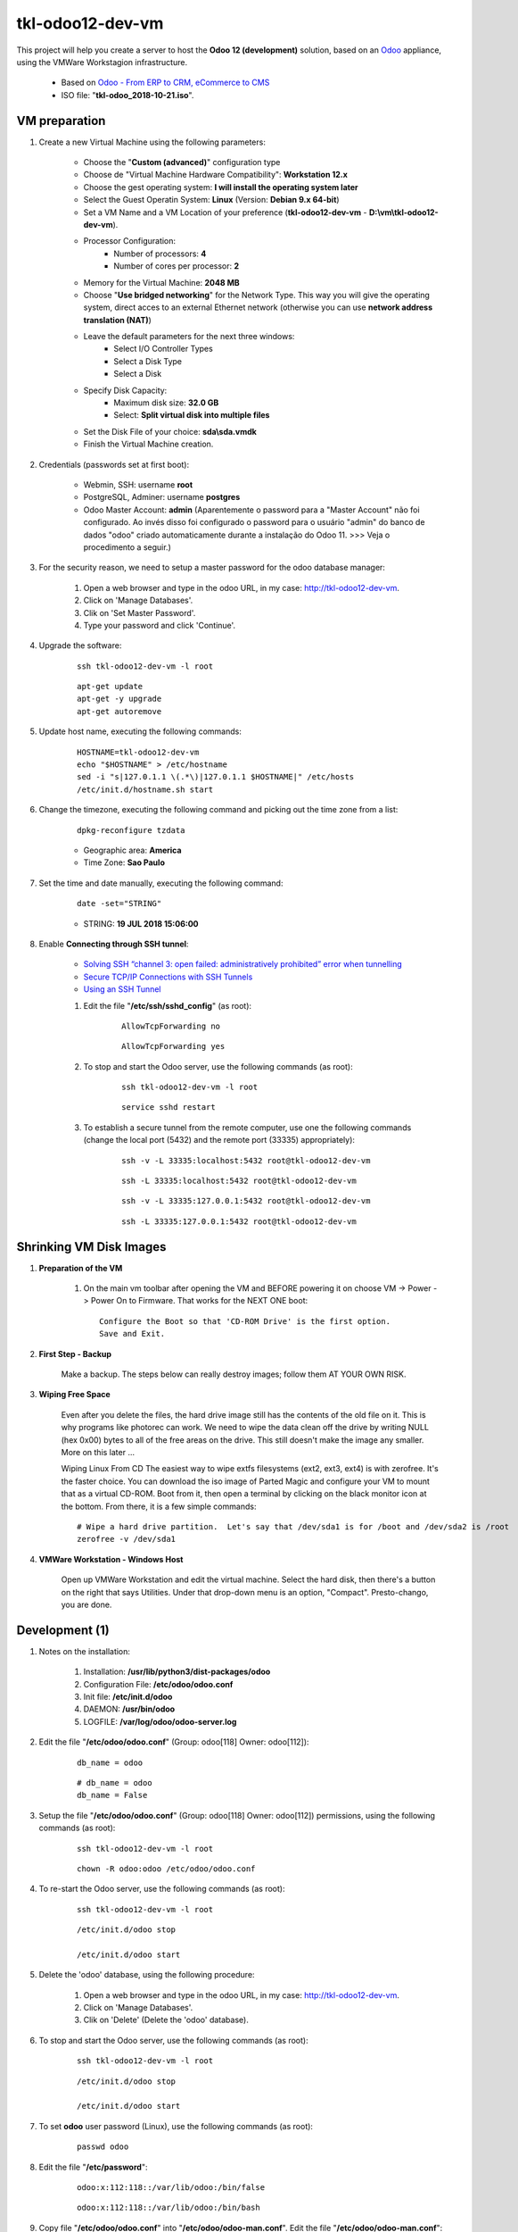 .. raw:: html

    <style> .red {color:red} </style>

.. role:: red

=================
tkl-odoo12-dev-vm
=================

This project will help you create a server to host the **Odoo 12 (development)** solution, based on an `Odoo <https://www.odoo.com/>`_  appliance, using the VMWare Workstagion infrastructure.

    * Based on `Odoo - From ERP to CRM, eCommerce to CMS <https://www.turnkeylinux.org/odoo>`_ 

    * ISO file: "**tkl-odoo_2018-10-21.iso**".

VM preparation
==============

#. Create a new Virtual Machine using the following parameters:

    - Choose the "**Custom (advanced)**" configuration type
    - Choose de "Virtual Machine Hardware Compatibility": **Workstation 12.x**
    - Choose the gest operating system: **I will install the operating system later**
    - Select the Guest Operatin System: **Linux** (Version: **Debian 9.x 64-bit**)
    - Set a VM Name and a VM Location of your preference (**tkl-odoo12-dev-vm** - **D:\\vm\\tkl-odoo12-dev-vm**).
    - Processor Configuration:
        - Number of processors: **4**
        - Number of cores per processor: **2**
    - Memory for the Virtual Machine: **2048 MB**
    - Choose "**Use bridged networking**" for the Network Type. This way you will give the operating system, direct acces to an external Ethernet network (otherwise you can use **network address translation (NAT)**)
    - Leave the default parameters for the next three windows:
        - Select I/O Controller Types
        - Select a Disk Type
        - Select a Disk
    - Specify Disk Capacity:
        - Maximum disk size: **32.0 GB**
        - Select: **Split virtual disk into multiple files**
    - Set the Disk File of your choice: **sda\\sda.vmdk**
    - Finish the Virtual Machine creation.

#. Credentials (passwords set at first boot):

    - Webmin, SSH: username **root**
    - PostgreSQL, Adminer: username **postgres**
    - Odoo Master Account: **admin** :red:`(Aparentemente o password para a "Master Account" não foi configurado. Ao invés disso foi configurado o password para o usuário "admin" do banco de dados "odoo" criado automaticamente durante a instalação do Odoo 11. >>> Veja o procedimento a seguir.)`

#. For the security reason, we need to setup a master password for the odoo database manager:

    #. Open a web browser and type in the odoo URL, in my case: http://tkl-odoo12-dev-vm.

    #. Click on 'Manage Databases'.

    #. Clik on 'Set Master Password'.

    #. Type your password and click 'Continue'.

#. Upgrade the software:

    ::

        ssh tkl-odoo12-dev-vm -l root

    ::

        apt-get update
        apt-get -y upgrade
        apt-get autoremove

#. Update host name, executing the following commands:

    ::

        HOSTNAME=tkl-odoo12-dev-vm
        echo "$HOSTNAME" > /etc/hostname
        sed -i "s|127.0.1.1 \(.*\)|127.0.1.1 $HOSTNAME|" /etc/hosts
        /etc/init.d/hostname.sh start

#. Change the timezone, executing the following command and picking out the time zone from a list:

    ::

        dpkg-reconfigure tzdata

    * Geographic area: **America**
    * Time Zone: **Sao Paulo**

#. Set the time and date manually, executing the following command:

    ::

        date -set="STRING"

    * STRING: **19 JUL 2018 15:06:00**

#. Enable **Connecting through SSH tunnel**:

    * `Solving SSH “channel 3: open failed: administratively prohibited” error when tunnelling <https://blog.mypapit.net/2012/06/solving-ssh-channel-3-open-failed-administratively-prohibited-error-when-tunnelling.html>`_ 
    * `Secure TCP/IP Connections with SSH Tunnels <https://www.postgresql.org/docs/9.1/static/ssh-tunnels.html>`_ 
    * `Using an SSH Tunnel <http://confluence.dbvis.com/display/UG91/Using+an+SSH+Tunnel>`_ 

    #. Edit the file "**/etc/ssh/sshd_config**" (as root):

        ::

            AllowTcpForwarding no

        ::

            AllowTcpForwarding yes

    #. To stop and start the Odoo server, use the following commands (as root):

        ::

            ssh tkl-odoo12-dev-vm -l root

        ::

            service sshd restart

    #. To  establish a secure tunnel from the remote computer, use one the following commands (change the local port (5432) and the remote port (33335) appropriately):

        ::

            ssh -v -L 33335:localhost:5432 root@tkl-odoo12-dev-vm

        ::

            ssh -L 33335:localhost:5432 root@tkl-odoo12-dev-vm

        ::

            ssh -v -L 33335:127.0.0.1:5432 root@tkl-odoo12-dev-vm

        ::

            ssh -L 33335:127.0.0.1:5432 root@tkl-odoo12-dev-vm

Shrinking VM Disk Images
========================

#. **Preparation of the VM**

    #. On the main vm toolbar after opening the VM and BEFORE powering it on choose VM -> Power -> Power On to Firmware. That works for the NEXT ONE boot::

        Configure the Boot so that 'CD-ROM Drive' is the first option.
        Save and Exit.

#. **First Step - Backup**

    Make a backup.  The steps below can really destroy images; follow them AT YOUR OWN RISK.

#. **Wiping Free Space**

    Even after you delete the files, the hard drive image still has the contents of the old file on it.  This is why programs like photorec can work.  We need to wipe the data clean off the drive by writing NULL (hex 0x00) bytes to all of the free areas on the drive.  This still doesn't make the image any smaller.  More on this later ...
    
    Wiping Linux From CD
    The easiest way to wipe extfs filesystems (ext2, ext3, ext4) is with zerofree.  It's the faster choice.  You can download the iso image of Parted Magic and configure your VM to mount that as a virtual CD-ROM.  Boot from it, then open a terminal by clicking on the black monitor icon at the bottom.  From there, it is a few simple commands::

        # Wipe a hard drive partition.  Let's say that /dev/sda1 is for /boot and /dev/sda2 is /root
        zerofree -v /dev/sda1

#. **VMWare Workstation - Windows Host**

    Open up VMWare Workstation and edit the virtual machine.  Select the hard disk, then there's a button on the right that says Utilities.  Under that drop-down menu is an option, "Compact".  Presto-chango, you are done.

Development (1)
===============

#. Notes on the installation:

    #. Installation: **/usr/lib/python3/dist-packages/odoo**

    #. Configuration File: **/etc/odoo/odoo.conf**

    #. Init file: **/etc/init.d/odoo**

    #. DAEMON: **/usr/bin/odoo**

    #. LOGFILE: **/var/log/odoo/odoo-server.log**

#. Edit the file "**/etc/odoo/odoo.conf**" (Group: odoo[118] Owner: odoo[112]):

    ::

        db_name = odoo

    ::

        # db_name = odoo
        db_name = False

#. Setup the file "**/etc/odoo/odoo.conf**" (Group: odoo[118] Owner: odoo[112]) permissions, using the following commands (as root):

    ::

        ssh tkl-odoo12-dev-vm -l root

    ::

        chown -R odoo:odoo /etc/odoo/odoo.conf

#. To re-start the Odoo server, use the following commands (as root):

    ::

        ssh tkl-odoo12-dev-vm -l root

    ::

        /etc/init.d/odoo stop

        /etc/init.d/odoo start

#. Delete the 'odoo' database, using the following procedure:

    #. Open a web browser and type in the odoo URL, in my case: http://tkl-odoo12-dev-vm.

    #. Click on 'Manage Databases'.

    #. Clik on 'Delete' (Delete the 'odoo' database).

#. To stop and start the Odoo server, use the following commands (as root):

    ::

        ssh tkl-odoo12-dev-vm -l root

    ::

        /etc/init.d/odoo stop

        /etc/init.d/odoo start

#. To set **odoo** user password (Linux), use the following commands (as root):

    ::

        passwd odoo


#. Edit the file "**/etc/password**":

    ::

        odoo:x:112:118::/var/lib/odoo:/bin/false

    ::

        odoo:x:112:118::/var/lib/odoo:/bin/bash

#. Copy file "**/etc/odoo/odoo.conf**" into "**/etc/odoo/odoo-man.conf**". Edit the file "**/etc/odoo/odoo-man.conf**":

    ::

            logfile = /var/log/odoo/odoo-server.log

    ::

            # logfile = /var/log/odoo/odoo-server.log
            logfile = False

#. Setup the file "**/etc/odoo/odoo-man.conf**" (Group: odoo[118] Owner: odoo[112]) permissions, using the following commands (as root):

    ::

        ssh tkl-odoo12-dev-vm -l root

    ::

        chown -R odoo:odoo /etc/odoo/odoo-man.conf


#. To stop and start the Odoo server, use the following commands (as root):

    ::

        ssh tkl-odoo12-dev-vm -l root

    ::

        /etc/init.d/odoo stop

        /etc/init.d/odoo start

    ::

        su odoo
        /usr/bin/odoo -c /etc/odoo/odoo-man.conf

#. To create the **/opt/odoo** directory, use the following commands (as root):

    ::

        ssh tkl-odoo12-dev-vm -l root

    ::

        mkdir /opt/odoo

        chown -R odoo:odoo /opt/odoo

#. To configure **Git**, use the following commands (as root):

    ::

        ssh tkl-odoo12-dev-vm -l root

    ::

        cd /opt/odoo
        su odoo

        git config --global user.email "carlos.vercelino@clvsol.com"
        git config --global user.name "Carlos Eduardo Vercelino - CLVsol"

        git config --global alias.lg "log --oneline --all --graph --decorate"

        git config --list

        exit

#. To install erppeek (for python 3.5), use the following commands (as root):

    ::

        pip3 install erppeek

#. Install **basic dependencies** needed by Odoo, using the following commands (as root):

    * Extracted from LOGFILE: **/var/log/odoo/odoo-server.log**:

        ::

            2018-10-21 17:29:29,487 2880 WARNING ? odoo.addons.base.models.res_currency: The num2words python library is not installed, amount-to-text features won't be fully available. 

    ::

        ssh tkl-odoo12-dev-vm -l root

    ::

        apt-get update
        apt-get -y upgrade

    ::

        pip3 install num2words

    ::

        /etc/init.d/odoo stop

        /etc/init.d/odoo start

#. To install xlrd 1.0.0, execute the following commands (as root):

    ::

        pip3 install xlrd
        pip3 install xlwt
        pip3 install xlutils

#. :red:`(Não Executado)` To install odoolib (for python 3.5), use the following commands (as root):

    ::

        pip3 install odoo-client-lib

Installation of project modules
===============================

#. `clvsol_odoo_addons <https://github.com/CLVsol/clvsol_odoo_addons>`_

    #. To install "**clvsol_odoo_addons**", use the following commands (as odoo):

        ::

            ssh tkl-odoo12-dev-vm -l odoo

        ::

            cd /opt/odoo
            git clone https://github.com/CLVsol/clvsol_odoo_addons --branch 11.0
            cd /opt/odoo/clvsol_odoo_addons
            git branch -a

    #. Edit the files "**/etc/odoo/odoo.conf**" and "**/etc/odoo/odoo-man.conf**" (as odoo):

        ::

                addons_path = /usr/lib/python3/dist-packages/odoo/addons,...

        ::

                # addons_path = /usr/lib/python3/dist-packages/odoo/addons,...
                addons_path = /usr/lib/python3/dist-packages/odoo/addons,...,/opt/odoo/clvsol_odoo_addons

    #. To create the **12.0** branch, use the following commands (as odoo):

        ::

            ssh tkl-odoo12-dev-vm -l odoo

        ::

            cd /opt/odoo/clvsol_odoo_addons
            git checkout -b 12.0

#. `clvsol_odoo_addons_l10n_br <https://github.com/CLVsol/clvsol_odoo_addons_l10n_br>`_

    #. To install "**clvsol_odoo_addons_l10n_br**", use the following commands (as odoo):

        ::

            ssh tkl-odoo12-dev-vm -l odoo

        ::

            cd /opt/odoo
            git clone https://github.com/CLVsol/clvsol_odoo_addons_l10n_br --branch 11.0
            cd /opt/odoo/clvsol_odoo_addons_l10n_br
            git branch -a

    #. Edit the files "**/etc/odoo/odoo.conf**" and "**/etc/odoo/odoo-man.conf**" (as odoo):

        ::

                addons_path = /usr/lib/python3/dist-packages/odoo/addons,...

        ::

                # addons_path = /usr/lib/python3/dist-packages/odoo/addons,...
                addons_path = /usr/lib/python3/dist-packages/odoo/addons,...,/opt/odoo/clvsol_odoo_addons_l10n_br

    #. To create the **12.0** branch, use the following commands (as odoo):

        ::

            ssh tkl-odoo12-dev-vm -l odoo

        ::

            cd /opt/odoo/clvsol_odoo_addons_l10n_br
            git checkout -b 12.0

#. `clvsol_odoo_addons_jcafb <https://github.com/CLVsol/clvsol_odoo_addons_jcafb>`_

    #. To install "**clvsol_odoo_addons_jcafb**", use the following commands (as odoo):

        ::

            ssh tkl-odoo12-dev-vm -l odoo

        ::

            cd /opt/odoo
            git clone https://github.com/CLVsol/clvsol_odoo_addons_jcafb --branch 11.0
            cd /opt/odoo/clvsol_odoo_addons_jcafb
            git branch -a

    #. Edit the files "**/etc/odoo/odoo.conf**" and "**/etc/odoo/odoo-man.conf**" (as odoo):

        ::

                addons_path = /usr/lib/python3/dist-packages/odoo/addons,...

        ::

                # addons_path = /usr/lib/python3/dist-packages/odoo/addons,...
                addons_path = /usr/lib/python3/dist-packages/odoo/addons,...,/opt/odoo/clvsol_odoo_addons_jcafb

    #. To create the **12.0** branch, use the following commands (as odoo):

        ::

            ssh tkl-odoo12-dev-vm -l odoo

        ::

            cd /opt/odoo/clvsol_odoo_addons_jcafb
            git checkout -b 12.0

#. `clvsol_clvhealth_jcafb <https://github.com/CLVsol/clvsol_clvhealth_jcafb>`_

    #. To install "**clvsol_clvhealth_jcafb**", use the following commands (as odoo):

        ::

            ssh tkl-odoo12-dev-vm -l odoo

        ::

            cd /opt/odoo
            git clone https://github.com/CLVsol/clvsol_clvhealth_jcafb --branch 11.0
            cd /opt/odoo/clvsol_clvhealth_jcafb
            git branch -a

    #. To create the **12.0** branch, use the following commands (as odoo):

        ::

            ssh tkl-odoo12-dev-vm -l odoo

        ::

            cd /opt/odoo/clvsol_clvhealth_jcafb
            git checkout -b 12.0

#. `clvsol_odoo_client <https://github.com/CLVsol/clvsol_odoo_client>`_

    #. To install "**clvsol_odoo_client**", use the following commands (as odoo):

        ::

            ssh tkl-odoo12-dev-vm -l odoo

        ::

            cd /opt/odoo
            git clone https://github.com/CLVsol/clvsol_odoo_client
            cd /opt/odoo/clvsol_odoo_client
            git branch -a


    #. To create a symbolic link "odoo_client", use the following commands (as **root**):

        ::

            ssh tkl-odoo12-dev-vm -l root

        ::

            cd /opt/odoo/clvsol_clvhealth_jcafb/project
            ln -s /opt/odoo/clvsol_odoo_client odoo_client 

        ::

            # cd /opt/odoo/clvsol_clvhealth_biobox/project
            # ln -s /opt/odoo/clvsol_odoo_client odoo_client 

        ::

            # cd /opt/odoo/clvsol_mfmng/project
            # ln -s /opt/odoo/clvsol_odoo_client odoo_client 

        ::

            # cd /opt/odoo/clvsol_todo_app/project
            # ln -s /opt/odoo/clvsol_odoo_client odoo_client 

        * SymLink <https://wiki.debian.org/SymLink>`_

Installation of external modules
================================

#. `clvsol_l10n_brazil <https://github.com/CLVsol/clvsol_l10n_brazil>`_

    #. To install "**clvsol_l10n_brazil**", use the following commands (as odoo):

        ::

            ssh tkl-odoo12-dev-vm -l odoo

        ::

            cd /opt/odoo
            git clone https://github.com/CLVsol/clvsol_l10n_brazil --branch 12.0
            cd /opt/odoo/clvsol_l10n_brazil
            git branch -a

    #. :red:`(Não Necessário)` To install "`suds-jurko <https://bitbucket.org/jurko/suds>`_", use the following commands (as root):

        ::

            ssh tkl-odoo12-dev-vm -l root

        ::

            pip3 install suds-jurko

            Requirement already satisfied: suds-jurko in /usr/lib/python3/dist-packages

    #. Edit the files "**/etc/odoo/odoo.conf**" and "**/etc/odoo/odoo-man.conf**" (as odoo):

        ::

                addons_path = /usr/lib/python3/dist-packages/odoo/addons,...

        ::

                # addons_path = /usr/lib/python3/dist-packages/odoo/addons,...
                addons_path = /usr/lib/python3/dist-packages/odoo/addons,...,/opt/odoo/clvsol_l10n_brazil

#. `OCA/l10n-brazil <https://github.com/OCA/l10n-brazil>`_

    #. To install "**OCA/l10n-brazil**", use the following commands (as odoo):

        ::

            ssh tkl-odoo12-dev-vm -l odoo

        ::

            cd /opt/odoo
            git clone https://github.com/OCA/l10n-brazil oca_l10n-brazil --branch 10.0 --depth=1
            cd /opt/odoo/oca_l10n-brazil
            git branch -a

    #. :red:`(Não Executado)` To install "`num2words <https://pypi.python.org/pypi/num2words>`_", use the following commands (as root):

        ::

            ssh tkl-odoo12-dev-vm -l root

        ::

            pip3 install num2words

    #. :red:`(Não Executado)` To install "`suds <https://pypi.python.org/pypi/suds>`_", use the following commands (as root):

        ::

            ssh tkl-odoo12-dev-vm -l root

        ::

            pip3 install suds

        :red:`ImportError: No module named 'client'`

        ::

            root@tkl-odoo12-dev-vm ~# pip3 install suds
            Downloading/unpacking suds
              Downloading suds-0.4.tar.gz (104kB): 104kB downloaded
              Running setup.py (path:/tmp/pip-build-r8jkp16h/suds/setup.py) egg_info for package suds
                Traceback (most recent call last):
                  File "<string>", line 17, in <module>
                  File "/tmp/pip-build-r8jkp16h/suds/setup.py", line 20, in <module>
                    import suds
                  File "/tmp/pip-build-r8jkp16h/suds/suds/__init__.py", line 154, in <module>
                    import client
                ImportError: No module named 'client'
                Complete output from command python setup.py egg_info:
                Traceback (most recent call last):

              File "<string>", line 17, in <module>

              File "/tmp/pip-build-r8jkp16h/suds/setup.py", line 20, in <module>

                import suds

              File "/tmp/pip-build-r8jkp16h/suds/suds/__init__.py", line 154, in <module>

                import client

            ImportError: No module named 'client'

            ----------------------------------------
            Cleaning up...
            Command python setup.py egg_info failed with error code 1 in /tmp/pip-build-r8jkp16h/suds
            Storing debug log for failure in /root/.pip/pip.log

    #. :red:`(Não Executado)` Edit the files "**/etc/odoo/odoo.conf**" and "**/etc/odoo/odoo-man.conf**" (as odoo):

        ::

                addons_path = /usr/lib/python3/dist-packages/odoo/addons,...

        ::

                # addons_path = /usr/lib/python3/dist-packages/odoo/addons,...
                addons_path = /usr/lib/python3/dist-packages/odoo/addons,...,/opt/odoo/oca_l10n-brazil

#. `Trust-Code/odoo-brasil <https://github.com/Trust-Code/odoo-brasil>`_

    #. To install "**Trust-Code/odoo-brasil**", use the following commands (as odoo):

        ::

            ssh tkl-odoo12-dev-vm -l odoo

        ::

            cd /opt/odoo
            git clone https://github.com/Trust-Code/odoo-brasil trust_code_odoo-brasil --branch 12.0 --depth=1
            cd /opt/odoo/trust_code_odoo-brasil
            git branch -a

Replace the Odoo installation (Odoo 12.0)
=========================================

#. To replace the Odoo installation (Odoo 12.0), use the following commands (as root):

    ::

        ssh tkl-odoo12-dev-vm -l root

    ::

        /etc/init.d/odoo stop

    ::

        wget -O - https://nightly.odoo.com/odoo.key | apt-key add -
        echo "deb http://nightly.odoo.com/12.0/nightly/deb/ ./" >> /etc/apt/sources.list.d/odoo.list

        apt-get update

        apt-get install odoo

#. To stop and start the Odoo server, use the following commands (as root):

    ::

        ssh tkl-odoo12-dev-vm -l root

    ::

        /etc/init.d/odoo stop

        /etc/init.d/odoo start

    ::

        su odoo
        /usr/bin/odoo -c /etc/odoo/odoo-man.conf

#. Configure Odoo Server timeouts

    #. Edit the files "**/etc/odoo/odoo.conf**" and "**/etc/odoo/odoo-man.conf**" (as odoo):

        ::

            limit_time_cpu = 60
            limit_time_real = 120

        ::

            # limit_time_cpu = 60
            # limit_time_cpu = 600
            # limit_time_cpu = 1200
            # limit_time_cpu = 2400
            # limit_time_cpu = 4800
            ##limit_time_cpu = 9600
            limit_time_cpu = 18000
            # limit_time_real = 120
            # limit_time_real = 1200
            # limit_time_real = 3600
            # limit_time_real = 7200
            # limit_time_real = 14400
            # limit_time_real = 28800
            limit_time_real = 36000

Remote access to the server
===========================

#. To access remotly the server, use the following commands (as **root**):

    ::

        ssh tkl-odoo12-dev-vm -l root

    ::

        /etc/init.d/odoo stop

        /etc/init.d/odoo start

    ::

        su odoo
        /usr/bin/odoo -c /etc/odoo/odoo-man.conf

    ::

        su odoo
        /usr/bin/odoo -c /etc/odoo/odoo-man.conf --test-enable

    ::

        su odoo
        /usr/bin/odoo -c /etc/odoo/odoo-man.conf -d todo_app -i clv_todo --test-enabl

#. To access remotly the server, use the following commands (as **odoo**) for **JCAFB**:

    ::

        ssh tkl-odoo12-dev-vm -l odoo

    ::

        cd /opt/odoo/clvsol_clvhealth_jcafb/project
        python3 install.py --super_user_pw "***" --admin_user_pw "***" --data_admin_user_pw "***" --db "clvhealth_jcafb"

        dropdb -i clvhealth_jcafb

#. :red:`(Não Executado)` To access remotly the server, use the following commands (as **odoo**) for **BioBox**:

    ::

        ssh tkl-odoo12-dev-vm -l odoo

    ::

        cd /opt/odoo/clvsol_clvhealth_biobox/project
        python3 install.py --super_user_pw "***" --admin_user_pw "***" --data_admin_user_pw "***" --db "clvhealth_biobox"

        dropdb -i clvhealth_biobox

#. :red:`(Não Executado)` To access remotly the server, use the following commands (as **odoo**) for **Media File Management**:

    ::

        ssh tkl-odoo12-dev-vm -l odoo

    ::

        cd /opt/odoo/clvsol_mfmng/project
        python3 install.py --super_user_pw "***" --admin_user_pw "***" --data_admin_user_pw "***" --db "mfmng"

        dropdb -i mfmng

#. :red:`(Não Executado)` To access remotly the server, use the following commands (as **odoo**) for **To-do App**:

    ::

        ssh tkl-odoo12-dev-vm -l odoo

    ::

        cd /opt/odoo/clvsol_todo_app/project
        python3 install.py --super_user_pw "***" --admin_user_pw "***" --data_admin_user_pw "***" --db "todo_app"

        dropdb -i todo_app

References
==========

#. Installing Odoo (12)

 * `Odoo Nightly builds <https://nightly.odoo.com/>`_ 
 * `Installing Odoo (12) <https://www.odoo.com/documentation/12.0/setup/install.html>`_ 
 * `How to install Odoo 12 on Debian 9 <https://www.rosehosting.com/blog/how-to-install-odoo-12-on-debian-9/>`_ 
 * `How to deploy Odoo 12 on Ubuntu 18.04 <https://linuxize.com/post/how-to-deploy-odoo-12-on-ubuntu-18-04/>`_ 




















:red:`Buffer (Não Executado)`
=============================


Development (2)
===============

#. :red:`(Não Executado)` To install openerplib (for python 3.5), use the following commands (as root):

    ::

        easy_install3 openerp-client-lib

    :red:`ERROR: openerplib is not working in python3.5`

        ::
            
            odoo@tkl-odoo12-dev-vm:/opt/odoo/clvsol_python3 install.py --admin_pw "***" --admin_user_pw "***" --data_admin_user_pw "***" --dbname "clvhealth_jcafb"
            Traceback (most recent call last):
              File "install.py", line 29, in <module>
                import openerplib
              File "/usr/local/lib/python3.5/dist-packages/openerp_client_lib-1.1.2-py3.5.egg/openerplib/__init__.py", line 31, in <module>
            ImportError: No module named 'main'
            odoo@tkl-odoo12-dev-vm:/opt/odoo/clvsol_clvhealth_jcafb/project$

    * Reference: `OpenERP Client Library <https://github.com/nicolas-van/openerp-client-lib>`_

#. To install python-setuptools (for python 2.7), use the following commands (as root):

    ::

        apt-get install python-setuptools

#. To install openerplib (for python 2.7), use the following commands (as root):

    ::

        easy_install openerp-client-lib

    * Reference: `OpenERP Client Library <https://github.com/nicolas-van/openerp-client-lib>`_

#. To install python-pip (for python 2.7), use the following commands (as root):

    ::

        apt-get install python-pip

#. To install erppeek (for python 2.7), use the following commands (as root):

    ::

        pip install erppeek

#. To install Sphinx (for python 3.5), use the following commands (as root):

    ::

        pip3 install -U sphinx

#. To install OdooRPC (for python 3.5), use the following commands (as root):

    ::

        apt-get install python3-odoorpc

Installation of project modules (2)
===================================

#. `clvsol_odoo_addons_pbm <https://github.com/CLVsol/clvsol_odoo_addons_pbm>`_

    #. To install "**clvsol_odoo_addons_pbm**", use the following commands (as odoo):

        ::

            ssh tkl-odoo12-dev-vm -l odoo

        ::

            cd /opt/odoo
            git clone https://github.com/CLVsol/clvsol_odoo_addons_pbm --branch 10.0
            cd /opt/odoo/clvsol_odoo_addons_pbm
            git branch -a

    #. Edit the files "**/etc/odoo/odoo.conf**" and "**/etc/odoo/odoo-man.conf**" (as odoo):

        ::

                addons_path = /usr/lib/python3/dist-packages/odoo/addons,...

        ::

                # addons_path = /usr/lib/python3/dist-packages/odoo/addons,...
                addons_path = /usr/lib/python3/dist-packages/odoo/addons,...,/opt/odoo/clvsol_odoo_addons_pbm

    #. To create the **11.0** empty branch, use the following commands (as odoo):

        ::

            ssh tkl-odoo12-dev-vm -l odoo

        ::

            cd /opt/odoo/clvsol_odoo_addons_pbm
            git checkout --orphan 11.0
            git rm -rf .
            git commit --allow-empty -m "root commit"

#. `clvsol_clvhealth_pbm <https://github.com/CLVsol/clvsol_clvhealth_pbm>`_

    #. To install "**clvsol_clvhealth_jcafb**", use the following commands (as odoo):

        ::

            ssh tkl-odoo12-dev-vm -l odoo

        ::

            cd /opt/odoo
            git clone https://github.com/clvsol/clvsol_clvhealth_pbm --branch 10.0
            cd /opt/odoo/clvsol_clvhealth_pbm
            git branch -a


    #. To create the **11.0** empty branch, use the following commands (as odoo):

        ::

            ssh tkl-odoo12-dev-vm -l odoo

        ::

            cd /opt/odoo/clvsol_clvhealth_pbm
            git checkout --orphan 11.0
            git rm -rf .
            git commit --allow-empty -m "root commit"

#. `clvsol_odoo_addons_biobox <https://bitbucket.org/clvsol/clvsol_odoo_addons_biobox>`_

    #. To install "**clvsol_odoo_addons_biobox**", use the following commands (as odoo):

        ::

            ssh tkl-odoo12-dev-vm -l odoo

        ::

            cd /opt/odoo
            git clone https://bitbucket.org/clvsol/clvsol_odoo_addons_biobox --branch 10.0
            cd /opt/odoo/clvsol_odoo_addons_biobox
            git branch -a

    #. Edit the files "**/etc/odoo/odoo.conf**" and "**/etc/odoo/odoo-man.conf**" (as odoo):

        ::

                addons_path = /usr/lib/python3/dist-packages/odoo/addons,...

        ::

                # addons_path = /usr/lib/python3/dist-packages/odoo/addons,...
                addons_path = /usr/lib/python3/dist-packages/odoo/addons,...,/opt/odoo/clvsol_odoo_addons_biobox

    #. To create the **11.0** empty branch, use the following commands (as odoo):

        ::

            ssh tkl-odoo12-dev-vm -l odoo

        ::

            cd /opt/odoo/clvsol_odoo_addons_biobox
            git checkout --orphan 11.0
            git rm -rf .
            git commit --allow-empty -m "root commit"

#. `clvsol_clvhealth_biobox <https://bitbucket.org/clvsol/clvsol_clvhealth_biobox>`_

    #. To install "**clvsol_clvhealth_jcafb**", use the following commands (as odoo):

        ::

            ssh tkl-odoo12-dev-vm -l odoo

        ::

            cd /opt/odoo
            git clone https://bitbucket.org/clvsol/clvsol_clvhealth_biobox --branch 10.0
            cd /opt/odoo/clvsol_clvhealth_biobox
            git branch -a

    #. To create the **11.0** empty branch, use the following commands (as odoo):

        ::

            ssh tkl-odoo12-dev-vm -l odoo

        ::

            cd /opt/odoo/clvsol_clvhealth_biobox
            git checkout --orphan 11.0
            git rm -rf .
            git commit --allow-empty -m "root commit"

#. `clvsol_odoo_addons_mfmng <https://github.com/CLVsol/clvsol_odoo_addons_mfmng>`_

    #. To install "**clvsol_odoo_addons_mfmng**", use the following commands (as odoo):

        ::

            ssh tkl-odoo12-dev-vm -l odoo

        ::

            cd /opt/odoo
            git clone https://github.com/CLVsol/clvsol_odoo_addons_mfmng --branch 10.0 --depth=1
            cd /opt/odoo/clvsol_odoo_addons_mfmng
            git branch -a

    #. Edit the files "**/etc/odoo/odoo.conf**" and "**/etc/odoo/odoo-man.conf**" (as odoo):

        ::

                addons_path = /usr/lib/python3/dist-packages/odoo/addons,...

        ::

                # addons_path = /usr/lib/python3/dist-packages/odoo/addons,...
                addons_path = /usr/lib/python3/dist-packages/odoo/addons,...,/opt/odoo/clvsol_odoo_addons_mfmng

    #. To create the **11.0** empty branch, use the following commands (as odoo):

        ::

            ssh tkl-odoo12-dev-vm -l odoo

        ::

            cd /opt/odoo/clvsol_odoo_addons_mfmng
            git checkout --orphan 11.0
            git rm -rf .
            git commit --allow-empty -m "root commit"

#. `clvsol_mfmng <https://github.com/CLVsol/clvsol_mfmng>`_

    #. To install "**clvsol_mfmng**", use the following commands (as odoo):

        ::

            ssh tkl-odoo12-dev-vm -l odoo

        ::

            cd /opt/odoo
            git clone https://github.com/CLVsol/clvsol_mfmng --branch 10.0 --depth=1
            cd /opt/odoo/clvsol_mfmng
            git branch -a

    #. To create the **11.0** empty branch, use the following commands (as odoo):

        ::

            ssh tkl-odoo12-dev-vm -l odoo

        ::

            cd /opt/odoo/clvsol_mfmng
            git checkout --orphan 11.0
            git rm -rf .
            git commit --allow-empty -m "root commit"

#. `clvsol_odoo_api <https://github.com/CLVsol/clvsol_odoo_api>`_

    #. To install "**clvsol_odoo_api**", use the following commands (as odoo):

        ::

            ssh tkl-odoo12-dev-vm -l odoo

        ::

            cd /opt/odoo
            git clone https://github.com/CLVsol/clvsol_odoo_api
            cd /opt/odoo/clvsol_odoo_api
            git branch -a

    #. :red:`(Não Executado)` To create a symbolic link "odoo_api", use the following commands (as **root**):

        ::

            ssh tkl-odoo12-dev-vm -l root

        ::

            cd /opt/odoo/clvsol_clvhealth_jcafb/data
            ln -s /opt/odoo/clvsol_odoo_api odoo_api 

        ::

            cd /opt/odoo/clvsol_clvhealth_biobox/data
            ln -s /opt/odoo/clvsol_odoo_api odoo_api 

        ::

            cd /opt/odoo/clvsol_mfmng/data
            ln -s /opt/odoo/clvsol_odoo_api odoo_api 

        * SymLink <https://wiki.debian.org/SymLink>`_

#. `clvsol_todo_app <https://github.com/CLVsol/clvsol_todo_app>`_

    #. To install "**clvsol_todo_app**", use the following commands (as odoo):

        ::

            ssh tkl-odoo12-dev-vm -l odoo

        ::

            cd /opt/odoo
            git clone https://github.com/CLVsol/clvsol_todo_app --branch 11.0
            cd /opt/odoo/clvsol_todo_app
            git branch -a

    #. Edit the files "**/etc/odoo/odoo.conf**" and "**/etc/odoo/odoo-man.conf**" (as odoo):

        ::

                addons_path = /usr/lib/python3/dist-packages/odoo/addons,...

        ::

                # addons_path = /usr/lib/python3/dist-packages/odoo/addons,...
                addons_path = /usr/lib/python3/dist-packages/odoo/addons,...,/opt/odoo/clvsol_todo_app

Installation of external modules (2)
====================================

#. `OCA/server-tools <https://github.com/OCA/server-tools.git>`_

    #. To install "**OCA/server-tools**", use the following commands (as odoo):

        ::

            ssh tkl-odoo12-dev-vm -l odoo

        ::

            cd /opt/odoo
            git clone https://github.com/OCA/server-tools.git oca_server-tools --branch 10.0
            cd /opt/odoo/oca_server-tools
            git branch -a

    #. :red:`(Não Executado)` Edit the files "**/etc/odoo/odoo.conf**" and "**/etc/odoo/odoo-man.conf**" (as odoo):

        ::

                addons_path = /usr/lib/python3/dist-packages/odoo/addons,...

        ::

                # addons_path = /usr/lib/python3/dist-packages/odoo/addons,...
                addons_path = /usr/lib/python3/dist-packages/odoo/addons,...,/opt/odoo/oca_server-tools

#. `OCA/vertical-medical <https://github.com/OCA/vertical-medical.git>`_

    #. To install "**OCA/vertical-medical**", use the following commands (as odoo):

        ::

            ssh tkl-odoo12-dev-vm -l odoo

        ::

            cd /opt/odoo
            git clone https://github.com/OCA/vertical-medical.git oca_vertical-medical --branch 10.0
            cd /opt/odoo/oca_vertical-medical
            git branch -a

    #. :red:`(Não Executado)` Edit the files "**/etc/odoo/odoo.conf**" and "**/etc/odoo/odoo-man.conf**" (as odoo):

        ::

                addons_path = /usr/lib/python3/dist-packages/odoo/addons,...

        ::

                # addons_path = /usr/lib/python3/dist-packages/odoo/addons,...
                addons_path = /usr/lib/python3/dist-packages/odoo/addons,...,/opt/odoo/oca_vertical-medical

#. `JayVora-SerpentCS/MassEditing <https://github.com/JayVora-SerpentCS/MassEditing>`_

    #. To install "**JayVora-SerpentCS/MassEditing**", use the following commands (as odoo):

        ::

            ssh tkl-odoo12-dev-vm -l odoo

        ::

            cd /opt/odoo
            git clone https://github.com/JayVora-SerpentCS/MassEditing.git jv_mass_editing --branch 11.0
            cd /opt/odoo/jv_mass_editing
            git branch -a

    #. :red:`(Não Executado)` Edit the files "**/etc/odoo/odoo.conf**" and "**/etc/odoo/odoo-man.conf**" (as odoo):

        ::

                addons_path = /usr/lib/python3/dist-packages/odoo/addons,...

        ::

                # addons_path = /usr/lib/python3/dist-packages/odoo/addons,...
                addons_path = /usr/lib/python3/dist-packages/odoo/addons,...,/opt/odoo/jv_mass_editing

#. `onesteinbv/addons-onestein <https://github.com/onesteinbv/addons-onestein>`_

    #. To install "**onesteinbv/addons-onestein**", use the following commands (as odoo):

        ::

            ssh tkl-odoo12-dev-vm -l odoo

        ::

            cd /opt/odoo
            git clone https://github.com/onesteinbv/addons-onestein.git addons-onestein --branch 11.0
            cd /opt/odoo/addons-onestein
            git branch -a

    #. :red:`(Não Executado)` Edit the files "**/etc/odoo/odoo.conf**" and "**/etc/odoo/odoo-man.conf**" (as odoo):

        ::

                addons_path = /usr/lib/python3/dist-packages/odoo/addons,...

        ::

                # addons_path = /usr/lib/python3/dist-packages/odoo/addons,...
                addons_path = /usr/lib/python3/dist-packages/odoo/addons,...,/opt/odoo/addons-onestein

Install other libraries
=======================

#. :red:`(Não Executado)` To install dbfpy, execute the following commands (as root):

    ::

        pip3 install dbfpy

    :red:`ERROR: dbfpy is not working in python3.4`

Additional Installation
=======================

#. :red:`(Não Executado)` To install the complete **vim** package, use the following commands (as root):

    ::

        apt-get install vim

    ::

        vim
        vimtutor

 * `Desvendando o editor Vim <http://blog.caelum.com.br/desvendando-o-editor-vim/>`_ 
